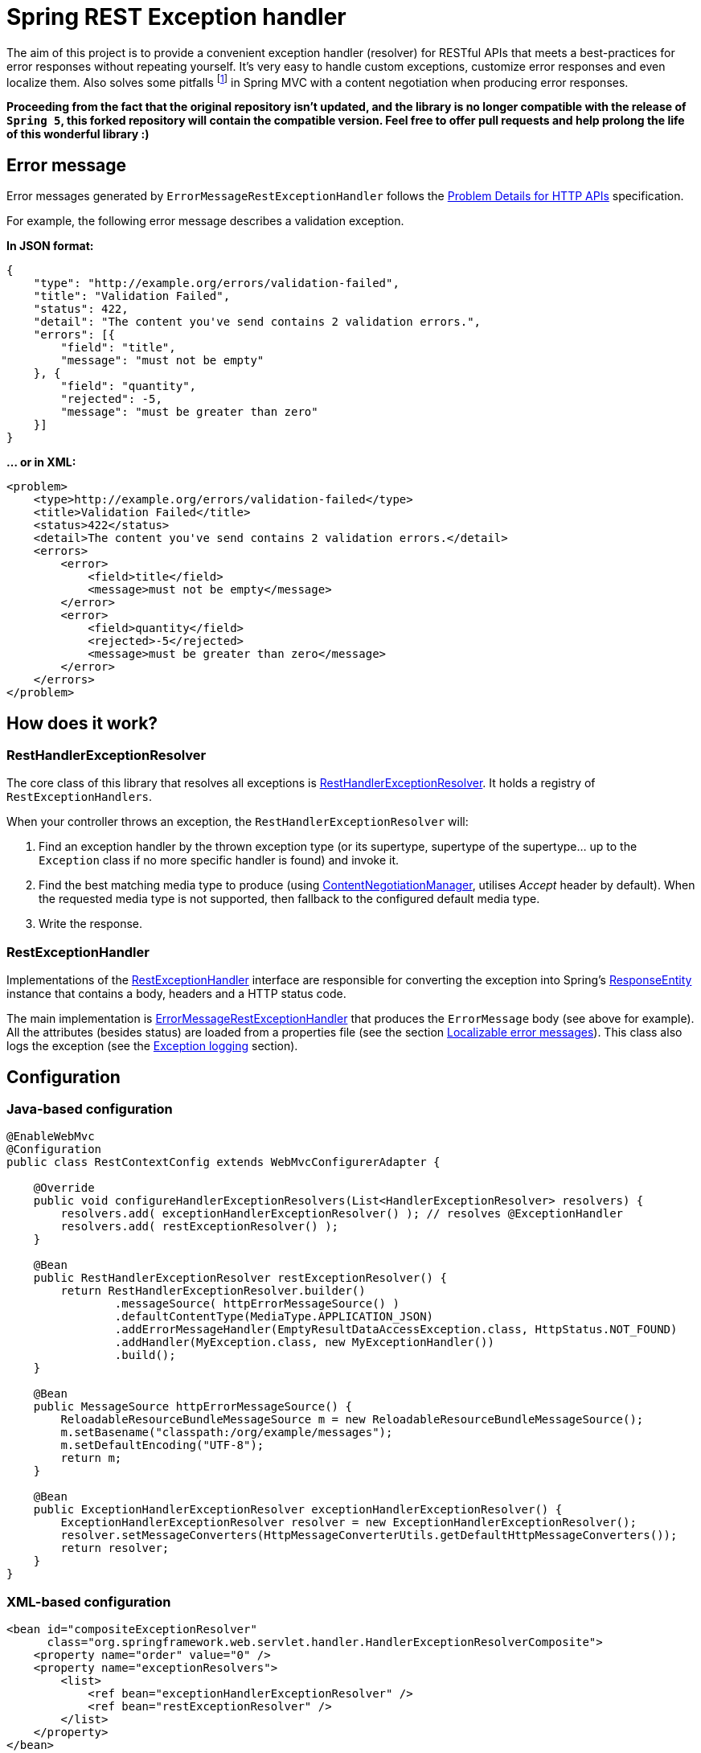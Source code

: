 = Spring REST Exception handler
:source-language: java
// Project meta
:name: spring-rest-exception-handler
:version: 1.2.0
:group-id: cz.jirutka.spring
:artifact-id: {name}
:gh-name: jirutka/{name}
:gh-branch: master
:codacy-id: ca5dbac87d564725b6640a67b2b7ea35
// URIs
:src-base: link:src/main/java/cz/jirutka/spring/exhandler
:spring-jdoc-uri: https://docs.spring.io/spring/docs/current/javadoc-api/org/springframework

ifdef::env-github[]
image:https://travis-ci.org/{gh-name}.svg?branch={gh-branch}["Build Status", link="https://travis-ci.org/{gh-name}"]
image:https://coveralls.io/repos/github/{gh-name}/badge.svg?branch={gh-branch}[Coverage Status, link="https://coveralls.io/github/{gh-name}"]
image:https://api.codacy.com/project/badge/grade/{codacy-id}["Codacy code quality", link="https://www.codacy.com/app/{gh-name}"]
image:https://maven-badges.herokuapp.com/maven-central/{group-id}/{artifact-id}/badge.svg[Maven Central, link="https://maven-badges.herokuapp.com/maven-central/{group-id}/{artifact-id}"]
endif::env-github[]

The aim of this project is to provide a convenient exception handler (resolver) for RESTful APIs that meets a best-practices for error responses without repeating yourself.
It’s very easy to handle custom exceptions, customize error responses and even localize them.
Also solves some pitfalls footnote:[Nothing terrible, Spring MVC is still a far better then JAX-RS for RESTful APIs! ;)] in Spring MVC with a content negotiation when producing error responses.

**Proceeding from the fact that the original repository isn't updated, and the library is no longer compatible with the release of `Spring 5`, this forked repository will contain the compatible version. Feel free to offer pull requests and help prolong the life of this wonderful library :)
**

== Error message

Error messages generated by `ErrorMessageRestExceptionHandler` follows the http://tools.ietf.org/html/draft-nottingham-http-problem-06[Problem Details for HTTP APIs] specification.

For example, the following error message describes a validation exception.

*In JSON format:*

[source, json]
----
{
    "type": "http://example.org/errors/validation-failed",
    "title": "Validation Failed",
    "status": 422,
    "detail": "The content you've send contains 2 validation errors.",
    "errors": [{
        "field": "title",
        "message": "must not be empty"
    }, {
        "field": "quantity",
        "rejected": -5,
        "message": "must be greater than zero"
    }]
}
----

*… or in XML:*

[source,xml]
----
<problem>
    <type>http://example.org/errors/validation-failed</type>
    <title>Validation Failed</title>
    <status>422</status>
    <detail>The content you've send contains 2 validation errors.</detail>
    <errors>
        <error>
            <field>title</field>
            <message>must not be empty</message>
        </error>
        <error>
            <field>quantity</field>
            <rejected>-5</rejected>
            <message>must be greater than zero</message>
        </error>
    </errors>
</problem>
----


== How does it work?

=== RestHandlerExceptionResolver

The core class of this library that resolves all exceptions is {src-base}/RestHandlerExceptionResolver.java[RestHandlerExceptionResolver].
It holds a registry of `RestExceptionHandlers`.

When your controller throws an exception, the `RestHandlerExceptionResolver` will:

. Find an exception handler by the thrown exception type (or its supertype, supertype of the supertype… up to the `Exception` class if no more specific handler is found) and invoke it.
. Find the best matching media type to produce (using {spring-jdoc-uri}/web/accept/ContentNegotiationManager.html[ContentNegotiationManager], utilises _Accept_ header by default). When the requested media type is not supported, then fallback to the configured default media type.
. Write the response.


=== RestExceptionHandler

Implementations of the {src-base}/handlers/RestExceptionHandler.java[RestExceptionHandler] interface are responsible for converting the exception into Spring’s {spring-jdoc-uri}/http/ResponseEntity.html[ResponseEntity] instance that contains a body, headers and a HTTP status code.

The main implementation is {src-base}/handlers/ErrorMessageRestExceptionHandler.java[ErrorMessageRestExceptionHandler] that produces the `ErrorMessage` body (see above for example).
All the attributes (besides status) are loaded from a properties file (see the section <<Localizable error messages>>).
This class also logs the exception (see the <<Exception logging>> section).


== Configuration

=== Java-based configuration

[source]
----
@EnableWebMvc
@Configuration
public class RestContextConfig extends WebMvcConfigurerAdapter {

    @Override
    public void configureHandlerExceptionResolvers(List<HandlerExceptionResolver> resolvers) {
        resolvers.add( exceptionHandlerExceptionResolver() ); // resolves @ExceptionHandler
        resolvers.add( restExceptionResolver() );
    }

    @Bean
    public RestHandlerExceptionResolver restExceptionResolver() {
        return RestHandlerExceptionResolver.builder()
                .messageSource( httpErrorMessageSource() )
                .defaultContentType(MediaType.APPLICATION_JSON)
                .addErrorMessageHandler(EmptyResultDataAccessException.class, HttpStatus.NOT_FOUND)
                .addHandler(MyException.class, new MyExceptionHandler())
                .build();
    }

    @Bean
    public MessageSource httpErrorMessageSource() {
        ReloadableResourceBundleMessageSource m = new ReloadableResourceBundleMessageSource();
        m.setBasename("classpath:/org/example/messages");
        m.setDefaultEncoding("UTF-8");
        return m;
    }

    @Bean
    public ExceptionHandlerExceptionResolver exceptionHandlerExceptionResolver() {
        ExceptionHandlerExceptionResolver resolver = new ExceptionHandlerExceptionResolver();
        resolver.setMessageConverters(HttpMessageConverterUtils.getDefaultHttpMessageConverters());
        return resolver;
    }
}
----


=== XML-based configuration

[source, xml]
----
<bean id="compositeExceptionResolver"
      class="org.springframework.web.servlet.handler.HandlerExceptionResolverComposite">
    <property name="order" value="0" />
    <property name="exceptionResolvers">
        <list>
            <ref bean="exceptionHandlerExceptionResolver" />
            <ref bean="restExceptionResolver" />
        </list>
    </property>
</bean>

<bean id="restExceptionResolver"
      class="cz.jirutka.spring.exhandler.RestHandlerExceptionResolverFactoryBean">
    <property name="messageSource" ref="httpErrorMessageSource" />
    <property name="defaultContentType" value="application/json" />
    <property name="exceptionHandlers">
        <map>
            <entry key="org.springframework.dao.EmptyResultDataAccessException" value="404" />
            <entry key="org.example.MyException">
                <bean class="org.example.MyExceptionHandler" />
            </entry>
        </map>
    </property>
</bean>

<bean id="exceptionHandlerExceptionResolver"
      class="org.springframework.web.servlet.mvc.method.annotation.ExceptionHandlerExceptionResolver" />

<bean id="httpErrorMessageSource"
      class="org.springframework.context.support.ReloadableResourceBundleMessageSource"
      p:basename="classpath:/org/example/errorMessages"
      p:defaultEncoding="UTF-8" />
----


=== Another resolvers

The {spring-jdoc-uri}/web/servlet/mvc/method/annotation/ExceptionHandlerExceptionResolver.html[ExceptionHandlerExceptionResolver] is used to resolve exceptions through {spring-jdoc-uri}/web/bind/annotation/ExceptionHandler.html[@ExceptionHandler] methods.
It must be registered _before_ the RestHandlerExceptionResolver.
If you don’t have any `@ExceptionHandler` methods, then you can omit the `exceptionHandlerExceptionResolver` bean declaration.


=== Default handlers

Builder and FactoryBean registers a set of the default handlers by default.
This can be disabled by setting `withDefaultHandlers` to false.


=== Localizable error messages

Message values are read from a _properties_ file through the provided {spring-jdoc-uri}/context/MessageSource.html[MessageSource], so it can be simply customized and localized.
Library contains a default link:src/main/resources/cz/jirutka/spring/exhandler/messages.properties[messages.properties] file that is implicitly set as a parent (i.e. fallback) of the provided message source.
This can be disabled by setting `withDefaultMessageSource` to false (on a builder or factory bean).

The key name is prefixed with a fully qualified class name of the Java exception, or `default` for the default value; this is used when no value for a particular exception class exists (even in the parent message source).

Value is a message template that may contain https://docs.spring.io/spring/docs/current/spring-framework-reference/html/expressions.html[SpEL] expressions delimited by `#{` and `}`.
Inside an expression, you can access the exception being handled and the current request (instance of http://docs.oracle.com/javaee/7/api/javax/servlet/http/HttpServletRequest.html[HttpServletRequest]) under the `ex`, resp. `req` variables.

*For example:*

[source, properties]
----
org.springframework.web.HttpMediaTypeNotAcceptableException.type=http://httpstatus.es/406
org.springframework.web.HttpMediaTypeNotAcceptableException.title=Not Acceptable
org.springframework.web.HttpMediaTypeNotAcceptableException.detail=\
    This resource provides #{ex.supportedMediaTypes}, but you've requested #{req.getHeader('Accept')}.
----


=== Exception logging

Exceptions handled with status code 5×× are logged on ERROR level (incl. stack trace), other exceptions are logged on INFO level without a stack trace, or on DEBUG level with a stack trace if enabled.
The logger name is `cz.jirutka.spring.exhandler.handlers.RestExceptionHandler` and a Marker is set to the exception’s full qualified name.


=== Why is 404 bypassing exception handler?

When the {spring-jdoc-uri}/web/servlet/DispatcherServlet.html[DispatcherServlet] is unable to determine a corresponding handler for an incoming HTTP request, it sends 404 directly without bothering to call an exception handler (see http://stackoverflow.com/a/22751886/2217862[on StackOverflow]).
This behaviour can be changed, *since Spring 4.0.0*, using `throwExceptionIfNoHandlerFound` init parameter.
You should set this to true for a consistent error responses.

*When using WebApplicationInitializer:*

[source]
----
public class AppInitializer extends AbstractAnnotationConfigDispatcherServletInitializer {

    protected void customizeRegistration(ServletRegistration.Dynamic reg) {
        reg.setInitParameter("throwExceptionIfNoHandlerFound", "true");
    }
    ...
}
----

*…or classic web.xml:*

[source, xml]
----
<servlet>
    <servlet-name>rest-dispatcher</servlet-name>
    <servlet-class>org.springframework.web.servlet.DispatcherServlet</servlet-class>
    <init-param>
        <param-name>throwExceptionIfNoHandlerFound</param-name>
        <param-value>true</param-value>
    </init-param>
    ...
</servlet>
----


== How to get it?

Released versions are available in jCenter and the Central Repository.
Just add this artifact to your project:

._Maven_
[source, xml, subs="verbatim, attributes"]
----
<dependency>
    <groupId>{group-id}</groupId>
    <artifactId>{artifact-id}</artifactId>
    <version>{version}</version>
</dependency>
----

._Gradle_
[source, groovy, subs="verbatim, attributes"]
compile '{group-id}:{artifact-id}:{version}'

However if you want to use the last snapshot version, you have to add the JFrog OSS repository:

._Maven_
[source, xml]
----
<repository>
    <id>jfrog-oss-snapshot-local</id>
    <name>JFrog OSS repository for snapshots</name>
    <url>https://oss.jfrog.org/oss-snapshot-local</url>
    <snapshots>
        <enabled>true</enabled>
    </snapshots>
</repository>
----

._Gradle_
[source, groovy]
----
repositories {
  maven {
    url 'https://oss.jfrog.org/oss-snapshot-local'
  }
}
----


== Requirements

* Spring 3.2.0.RELEASE and newer is supported, but 4.× is highly recommended.
* Jackson 1.× and 2.× are both supported and optional.


== References

* http://www.jayway.com/2012/09/23/improve-your-spring-rest-api-part-ii[Improve Your Spring REST API by M. Severson]
* https://stormpath.com/blog/spring-mvc-rest-exception-handling-best-practices-part-1/[Spring MVC REST Exception Handling Best Practices by L. Hazlewood]
* http://spring.io/blog/2013/11/01/exception-handling-in-spring-mvc[Exception Handling in Spring MVC by P. Chapman]
* http://tools.ietf.org/html/draft-nottingham-http-problem-06[IETF draft Problem Details for HTTP APIs by M. Nottingham]


== License

This project is licensed under http://www.apache.org/licenses/LICENSE-2.0.html[Apache License 2.0].
